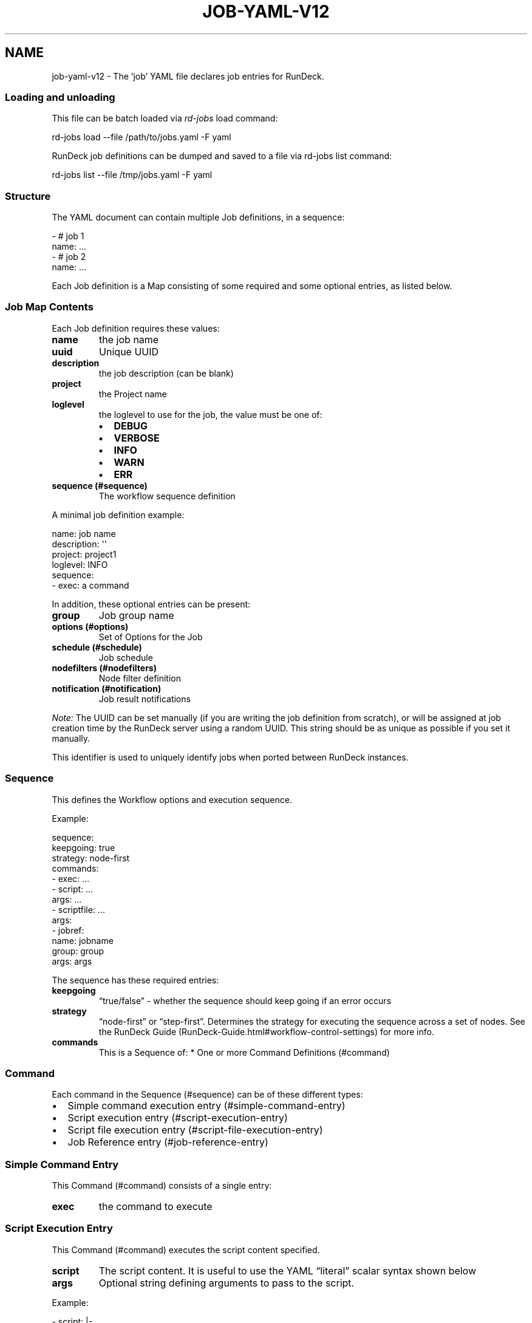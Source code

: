.TH JOB-YAML-V12 5 "February 25, 2011" "RunDeck User Manuals" "Version 1.2"
.SH NAME
.PP
job-yaml-v12 - The `job' YAML file declares job entries for
RunDeck.
.SS Loading and unloading
.PP
This file can be batch loaded via \f[I]rd-jobs\f[] load command:
.PP
\f[CR]
      rd-jobs\ load\ --file\ /path/to/jobs.yaml\ -F\ yaml
\f[]
.PP
RunDeck job definitions can be dumped and saved to a file via
rd-jobs list command:
.PP
\f[CR]
      rd-jobs\ list\ --file\ /tmp/jobs.yaml\ -F\ yaml
\f[]
.SS Structure
.PP
The YAML document can contain multiple Job definitions, in a
sequence:
.PP
\f[CR]
      -\ #\ job\ 1
      \ \ name:\ ...
      -\ #\ job\ 2
      \ \ name:\ ...
\f[]
.PP
Each Job definition is a Map consisting of some required and some
optional entries, as listed below.
.SS Job Map Contents
.PP
Each Job definition requires these values:
.TP
.B \f[B]name\f[]
the job name
.RS
.RE
.TP
.B \f[B]uuid\f[]
Unique UUID
.RS
.RE
.TP
.B \f[B]description\f[]
the job description (can be blank)
.RS
.RE
.TP
.B \f[B]project\f[]
the Project name
.RS
.RE
.TP
.B \f[B]loglevel\f[]
the loglevel to use for the job, the value must be one of:
.RS
.IP \[bu] 2
\f[B]DEBUG\f[]
.IP \[bu] 2
\f[B]VERBOSE\f[]
.IP \[bu] 2
\f[B]INFO\f[]
.IP \[bu] 2
\f[B]WARN\f[]
.IP \[bu] 2
\f[B]ERR\f[]
.RE
.TP
.B \f[B]sequence\f[] (#sequence)
The workflow sequence definition
.RS
.RE
.PP
A minimal job definition example:
.PP
\f[CR]
      name:\ job\ name
      description:\ \[aq]\[aq]
      project:\ project1
      loglevel:\ INFO
      sequence:\ 
      \ \ -\ exec:\ a\ command
\f[]
.PP
In addition, these optional entries can be present:
.TP
.B \f[B]group\f[]
Job group name
.RS
.RE
.TP
.B \f[B]options\f[] (#options)
Set of Options for the Job
.RS
.RE
.TP
.B \f[B]schedule\f[] (#schedule)
Job schedule
.RS
.RE
.TP
.B \f[B]nodefilters\f[] (#nodefilters)
Node filter definition
.RS
.RE
.TP
.B \f[B]notification\f[] (#notification)
Job result notifications
.RS
.RE
.PP
\f[I]Note:\f[] The UUID can be set manually (if you are writing the
job definition from scratch), or will be assigned at job creation
time by the RunDeck server using a random UUID.
This string should be as unique as possible if you set it manually.
.PP
This identifier is used to uniquely identify jobs when ported
between RunDeck instances.
.SS Sequence
.PP
This defines the Workflow options and execution sequence.
.PP
Example:
.PP
\f[CR]
      sequence:
      \ \ keepgoing:\ true
      \ \ strategy:\ node-first
      \ \ commands:\ 
      \ \ -\ exec:\ ...
      \ \ -\ script:\ ...
      \ \ \ \ args:\ ...
      \ \ -\ scriptfile:\ ...
      \ \ \ \ args:
      \ \ -\ jobref:
      \ \ \ \ \ \ name:\ jobname
      \ \ \ \ \ \ group:\ group
      \ \ \ \ \ \ args:\ args
\f[]
.PP
The sequence has these required entries:
.TP
.B \f[B]keepgoing\f[]
\[lq]true/false\[rq] - whether the sequence should keep going if an
error occurs
.RS
.RE
.TP
.B \f[B]strategy\f[]
\[lq]node-first\[rq] or \[lq]step-first\[rq].
Determines the strategy for executing the sequence across a set of
nodes.
See the
RunDeck Guide (RunDeck-Guide.html#workflow-control-settings) for
more info.
.RS
.RE
.TP
.B \f[B]commands\f[]
This is a Sequence of: * One or more Command Definitions (#command)
.RS
.RE
.SS Command
.PP
Each command in the Sequence (#sequence) can be of these different
types:
.IP \[bu] 2
Simple command execution entry (#simple-command-entry)
.IP \[bu] 2
Script execution entry (#script-execution-entry)
.IP \[bu] 2
Script file execution entry (#script-file-execution-entry)
.IP \[bu] 2
Job Reference entry (#job-reference-entry)
.SS Simple Command Entry
.PP
This Command (#command) consists of a single entry:
.TP
.B \f[B]exec\f[]
the command to execute
.RS
.RE
.SS Script Execution Entry
.PP
This Command (#command) executes the script content specified.
.TP
.B \f[B]script\f[]
The script content.
It is useful to use the YAML \[lq]literal\[rq] scalar syntax shown
below
.RS
.RE
.TP
.B \f[B]args\f[]
Optional string defining arguments to pass to the script.
.RS
.RE
.PP
Example:
.PP
\f[CR]
      \ -\ script:\ |-
      \ \ \ \ #!/bin/bash
      
      \ \ \ \ echo\ this\ is\ a\ script
      \ \ \ \ echo\ this\ is\ option\ value:\ \@option.test\@
      \ \ args:\ arguments\ passed\ to\ the\ script
\f[]
.SS Script File Execution Entry
.PP
This Command (#command) executes a script file stored on the
server.
.TP
.B \f[B]scriptfile\f[]
path to the script file
.RS
.RE
.TP
.B \f[B]args\f[]
optional arguments to the script
.RS
.RE
.PP
Example:
.PP
\f[CR]
      -\ scriptfile:\ /path/to/script
      \ \ args:\ arguments\ to\ script
\f[]
.SS Job Reference Entry
.PP
This Command (#command) executes another RunDeck Job.
.TP
.B \f[B]jobref\f[]
map consisting of these entries:
.RS
.TP
.B \f[B]name\f[]
Name of the Job
.RS
.RE
.TP
.B \f[B]group\f[]
Group of the Job (optional)
.RS
.RE
.TP
.B \f[B]args\f[]
Arguments to pass to the job when executed
.RS
.RE
.RE
.PP
Example:
.PP
\f[CR]
      -\ jobref:
      \ \ \ \ group:\ test
      \ \ \ \ name:\ simple\ job\ test
      \ \ \ \ args:\ args\ for\ the\ job
\f[]
.SS Options
.PP
Options for a job can be specified with a map.
Each map key is the name of the option, and the content is a map
defining the Option (#option).
.PP
\f[CR]
      options:
      \ \ optname1:
      \ \ \ \ [definition..]
      \ \ optname2:
      \ \ \ \ [definition..]
\f[]
.SS Option
.PP
An option definition has no required entries, so it could be empty:
.PP
\f[CR]
      myoption:\ {}
\f[]
.PP
Optional map entries are:
.TP
.B \f[B]description\f[]
description of the option
.RS
.RE
.TP
.B \f[B]value\f[]
a default value for the option
.RS
.RE
.TP
.B \f[B]values\f[]
A set of possible values for the option.
This must be a YAML Sequence of strings.
.RS
.RE
.TP
.B \f[B]required\f[]
\[lq]true/false\[rq] - whether the option is required or not
.RS
.RE
.TP
.B \f[B]enforced\f[]
\[lq]true/false\[rq] - whether the option value must be one of the
specified possible values
.RS
.RE
.TP
.B \f[B]regex\f[]
A regular expression defining what option values are acceptable
.RS
.RE
.TP
.B \f[B]valuesUrl\f[]
A URL to an endpoint that will return a JSON-formatted set of
values for the option.
.RS
.RE
.TP
.B \f[B]multivalued\f[]
\[lq]true/false\[rq] - whether the option supports multiple input
values
.RS
.RE
.TP
.B \f[B]delimiter\f[]
A string used to conjoin multiple input values.
(Required if \f[B]multivalued\f[] is \[lq]true\[rq])
.RS
.RE
.TP
.B \f[B]secure\f[]
\[lq]true/false\[rq] - whether the option is a secure input option.
Not compatible with \[lq]multivalued\[rq]
.RS
.RE
.PP
Example:
.PP
\f[CR]
      test:
      \ \ required:\ true
      \ \ description:\ a\ test\ option
      \ \ value:\ dvalue
      \ \ regex:\ ^[abcd]value$
      \ \ values:
      \ \ -\ avalue
      \ \ -\ bvalue
      \ \ -\ cvalue
      \ \ multivalued:\ true
      \ \ delimiter:\ \[aq],\[aq]
\f[]
.SS valuesUrl JSON
.PP
The data returned from the valuesUrl can be formatted as a list of
values:
.PP
\f[CR]
      ["x\ value","y\ value"]
\f[]
.PP
or as Name-value list:
.PP
\f[CR]
      [
      \ \ {name:"X\ Label",\ value:"x\ value"},
      \ \ {name:"Y\ Label",\ value:"y\ value"},
      \ \ {name:"A\ Label",\ value:"a\ value"}
      ]\ 
\f[]
.IP \[bu] 2
See the RunDeck Guide (RunDeck-Guide.html#remote-option-values) for
more info.
.SS Schedule
.PP
Define a schedule for repeated execution of the Job.
The schedule can be defined as a Crontab formatted string, or as
individual components.
The individual components support Crontab syntax.
.IP \[bu] 2
\f[B]crontab\f[]: The crontab string,
e.g.\ \f[B]"0\ 30\ */6\ ?\ Jan\ Mon\ *"\f[]
.PP
Or use a structure of explicit components.
All of these are optional, but likely you want to change them:
.TP
.B \f[B]time\f[]
a map containing:
.RS
.TP
.B \f[B]seconds\f[]
seconds value (default: \[lq]0\[rq])
.RS
.RE
.TP
.B \f[B]minute\f[]
minutes value (default: \[lq]0\[rq])
.RS
.RE
.TP
.B \f[B]hour\f[]
hour value (default: \[lq]0\[rq])
.RS
.RE
.RE
.TP
.B \f[B]month\f[]
Month value (default: \[lq]*\[rq])
.RS
.RE
.TP
.B \f[B]year\f[]
Year value (default \[lq]*\[rq])
.RS
.RE
.TP
.B \f[B]dayofmonth\f[]
day of month value.
(mutually exclusive with \f[B]weekday\f[])
.RS
.RE
.TP
.B \f[B]weekday\f[]
Map containing:
.RS
.TP
.B \f[B]day\f[]
Weekday value.
(mutually exclusive with \f[B]dayofmonth\f[]) (default:
\[lq]*\[rq]) Numerical values are 1\[en]7 for Sunday-Saturday.
.RS
.RE
.RE
.PP
Example using crontab string:
.PP
\f[CR]
      schedule:
      \ \ crontab:\ \[aq]0\ 30\ */6\ ?\ Jan\ Mon\ *\[aq]
\f[]
.PP
Example using structure:
.PP
\f[CR]
      schedule:
      \ \ time:
      \ \ \ \ hour:\ \[aq]05\[aq]
      \ \ \ \ minute:\ \[aq]01\[aq]
      \ \ \ \ seconds:\ \[aq]0\[aq]
      \ \ month:\ APR,MAR,MAY
      \ \ year:\ \[aq]*\[aq]
      \ \ weekday:
      \ \ \ \ day:\ FRI,MON,TUE
\f[]
.SS Nodefilters
.PP
Specifies the Nodes to use for the job, and the node-dispatch
options.
Contains the following entries:
.TP
.B \f[B]dispatch\f[]
a Map containing:
.RS
.TP
.B \f[B]keepgoing\f[]
\[lq]true/false\[rq] - whether to keepgoing on remaining nodes if a
node fails
.RS
.RE
.TP
.B \f[B]excludePrecedence\f[]
\[lq]true/false\[rq] (default \[lq]true\[rq]) - determines
precedence for filters
.RS
.RE
.TP
.B \f[B]threadcount\f[]
Number of threads to use for parallel dispatch (default
\[lq]1\[rq])
.RS
.RE
.RE
.PP
The \f[B]nodefilters\f[] must also contain ONE of \f[B]include\f[]
or \f[B]exclude\f[] filter specifiers.
.TP
.B \f[B]include\f[]/\f[B]exclude\f[]
A Map containing filter entries:
.RS
.TP
.B \f[B]hostname\f[]
Hostname filter
.RS
.RE
.TP
.B \f[B]name\f[]
Node name filter
.RS
.RE
.TP
.B \f[B]tags\f[]
Tags filter.
Supports boolean operators AND (\[lq]+\[rq]) and OR (\[lq],\[rq]).
.RS
.RE
.TP
.B \f[B]os-name\f[]
OS name filter
.RS
.RE
.TP
.B \f[B]os-family\f[]
OS Family filter
.RS
.RE
.TP
.B \f[B]os-arch\f[]
OS Arch filter
.RS
.RE
.TP
.B \f[B]os-version\f[]
OS Version filter
.RS
.RE
.RE
.PP
Example:
.PP
\f[CR]
      nodefilters:
      \ \ dispatch:
      \ \ \ \ threadcount:\ 1
      \ \ \ \ keepgoing:\ false
      \ \ \ \ excludePrecedence:\ true
      \ \ include:
      \ \ \ \ tags:\ web
      \ \ \ \ name:\ web-.*
      \ \ exclude:
      \ \ \ \ os-family:\ windows
\f[]
.SS Notification
.PP
Defines result notification for the job.
You can include one or both of \f[B]onsuccess\f[] or
\f[B]onfailure\f[] notifications.
Each type of notification can include a list of email addresses
and/or a list of URLs to use as a webhook.
.TP
.B \f[B]onsuccess\f[]/\f[B]onfailure\f[]
A Map containing either or both of:
.RS
.TP
.B \f[B]recipients\f[]
A comma-separated list of Email addresses
.RS
.RE
.TP
.B \f[B]urls\f[]
A comma-separated list of URLs to use as webhooks
.RS
.RE
.RE
.PP
Example:
.PP
\f[CR]
      notification:
      \ \ onfailure:
      \ \ \ \ recipients:\ tom\@example.com,shirley\@example.com
      \ \ onsuccess:
      \ \ \ \ urls:\ \[aq]http://server/callback?id=${execution.id}&status=${execution.status}&trigger=${notification.trigger}\[aq]
\f[]
.IP \[bu] 2
For more information about the Webhook mechanism used, see the
chapter Integration - Webhooks (RunDeck-Guide.html#webhooks).
.SH SEE ALSO
.PP
\f[B]rd-jobs\f[] (1).
.PP
<http://yaml.org/>
.PP
The RunDeck source code and all documentation may be downloaded
from <https://github.com/dtolabs/rundeck/>.
.SH AUTHORS
Greg Schueler.

